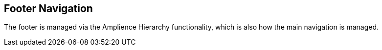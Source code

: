 [#footer-navigation-content]
== Footer Navigation

The footer is managed via the Amplience Hierarchy functionality, which is also how the main navigation is managed.

